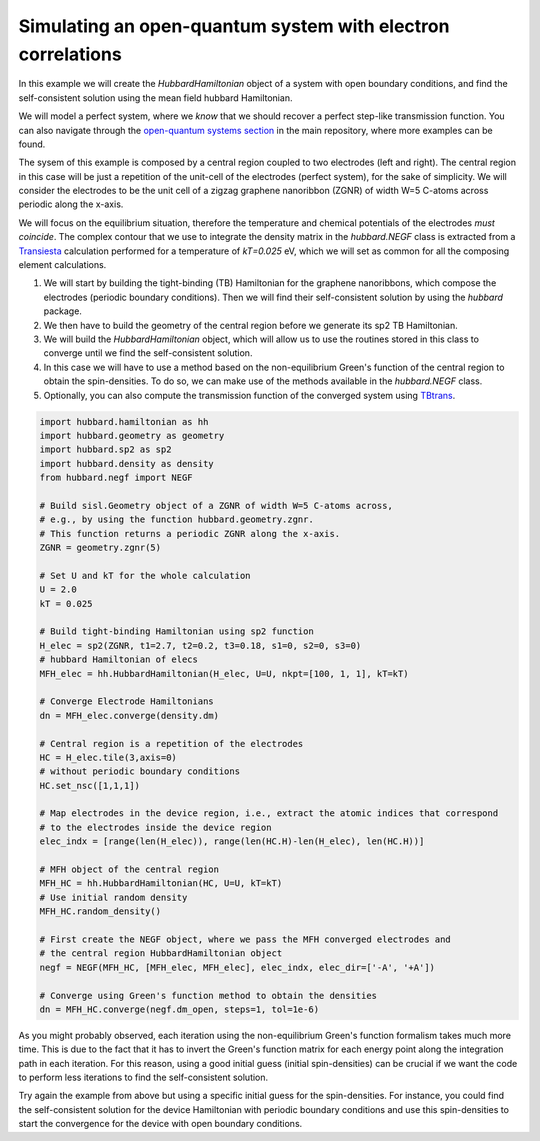 
Simulating an open-quantum system with electron correlations
============================================================

In this example we will create the `HubbardHamiltonian` object
of a system with open boundary conditions, and find the self-consistent solution using the mean field hubbard Hamiltonian.

We will model a perfect system, where we *know* that we should recover a perfect step-like transmission function.
You can also navigate through the
`open-quantum systems section <https://github.com/dipc-cc/hubbard/tree/master/examples/open>`_ in the main repository,
where more examples can be found.

The sysem of this example is composed by a central region coupled to two electrodes (left and right). 
The central region in this case will be just a repetition of the unit-cell of the electrodes (perfect system),
for the sake of simplicity. We will consider the electrodes to be the unit cell of a zigzag graphene nanoribbon (ZGNR)
of width W=5 C-atoms across periodic along the x-axis.

We will focus on the equilibrium situation, therefore the temperature and chemical potentials of the electrodes *must coincide*.
The complex contour that we use to integrate the density matrix in the `hubbard.NEGF` class is extracted from a `Transiesta <https://gitlab.com/siesta/-project/siesta>`_ calculation
performed for a temperature of `kT=0.025` eV, which we will set as common for all the composing element calculations.

#. We will start by building the tight-binding (TB) Hamiltonian for the graphene nanoribbons,
   which compose the electrodes (periodic boundary conditions). Then we will find their self-consistent solution
   by using the `hubbard` package.

#. We then have to build the geometry of the central region before we generate its sp2 TB Hamiltonian.

#. We will build the `HubbardHamiltonian` object, which will allow us to use the routines
   stored in this class to converge until we find the self-consistent solution.

#. In this case we will have to use a method based on the non-equilibrium Green's function of the central region 
   to obtain the spin-densities. To do so, we can make use of the methods available in the `hubbard.NEGF` class.

#. Optionally, you can also compute the transmission function of the converged system using `TBtrans <https://gitlab.com/siesta/-project/siesta>`_.

.. code-block:: python

      import hubbard.hamiltonian as hh
      import hubbard.geometry as geometry
      import hubbard.sp2 as sp2
      import hubbard.density as density
      from hubbard.negf import NEGF

      # Build sisl.Geometry object of a ZGNR of width W=5 C-atoms across,
      # e.g., by using the function hubbard.geometry.zgnr. 
      # This function returns a periodic ZGNR along the x-axis.
      ZGNR = geometry.zgnr(5)

      # Set U and kT for the whole calculation
      U = 2.0
      kT = 0.025

      # Build tight-binding Hamiltonian using sp2 function
      H_elec = sp2(ZGNR, t1=2.7, t2=0.2, t3=0.18, s1=0, s2=0, s3=0)
      # hubbard Hamiltonian of elecs
      MFH_elec = hh.HubbardHamiltonian(H_elec, U=U, nkpt=[100, 1, 1], kT=kT)

      # Converge Electrode Hamiltonians
      dn = MFH_elec.converge(density.dm)

      # Central region is a repetition of the electrodes
      HC = H_elec.tile(3,axis=0)
      # without periodic boundary conditions
      HC.set_nsc([1,1,1])

      # Map electrodes in the device region, i.e., extract the atomic indices that correspond
      # to the electrodes inside the device region
      elec_indx = [range(len(H_elec)), range(len(HC.H)-len(H_elec), len(HC.H))]

      # MFH object of the central region
      MFH_HC = hh.HubbardHamiltonian(HC, U=U, kT=kT)
      # Use initial random density
      MFH_HC.random_density()

      # First create the NEGF object, where we pass the MFH converged electrodes and
      # the central region HubbardHamiltonian object
      negf = NEGF(MFH_HC, [MFH_elec, MFH_elec], elec_indx, elec_dir=['-A', '+A'])

      # Converge using Green's function method to obtain the densities
      dn = MFH_HC.converge(negf.dm_open, steps=1, tol=1e-6)

As you might probably observed, each iteration using the non-equilibrium Green's function formalism takes much more
time. This is due to the fact that it has to invert the Green's function matrix for each energy point along the
integration path in each iteration.
For this reason, using a good initial guess (initial spin-densities) can be crucial if we want the code to perform
less iterations to find the self-consistent solution.

Try again the example from above but using a specific initial guess for the spin-densities.
For instance, you could find the self-consistent solution for the device Hamiltonian with periodic boundary conditions
and use this spin-densities to start the convergence for the device with open boundary conditions.
